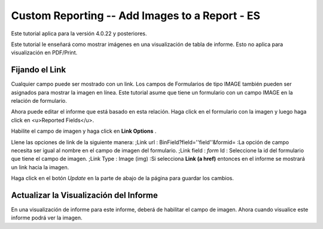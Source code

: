 Custom Reporting -- Add Images to a Report - ES
===============================================

Este tutorial aplica para la versión 4.0.22 y posteriores.

Este tutorial le enseñará como  mostrar imágenes en una visualización de tabla de informe.  Esto no aplica para visualización en PDF/Print.

Fijando el Link
^^^^^^^^^^^^^^^
Cualquier campo puede ser mostrado con un link. Los campos de Formularios de tipo IMAGE también pueden ser asignados para mostrar la imagen en línea.  Este tutorial asume que tiene un formulario con un campo IMAGE en la relación de formulario.

Ahora puede editar el informe que está basado en esta relación. Haga click en el formulario con la imagen y luego haga click en <u>Reported Fields</u>.

.. image:: /docs/custom-reporting/images/Report_Image_1.png
    :align: center

Habilite el campo de imagen y haga click en **Link Options** .

.. image:: /docs/custom-reporting/images/Report_Image_2.png
    :align: center

Llene las opciones de link de la siguiente manera:
;Link url : BinField?field=''field''&formid=
:La opción de campo necesita ser igual al nombre en el campo de imagen del formulario.
;Link field : *form*  Id
: Seleccione la id del formulario que tiene el campo de imagen.
;Link Type : Image (img)
:Si selecciona **Link (a href)**  entonces en el informe se mostrará un link hacia la imagen.

.. image:: /docs/custom-reporting/images/Report_Image_3.png
    :align: center

Haga click en el botón *Update*  en la parte de abajo de la página para guardar los cambios.

Actualizar la Visualización del Informe
^^^^^^^^^^^^^^^^^^^^^^^^^^^^^^^^^^^^^^^

En una visualización de informe para este informe, deberá de habilitar el campo de imagen. Ahora cuando visualice este informe podrá ver la imagen.

